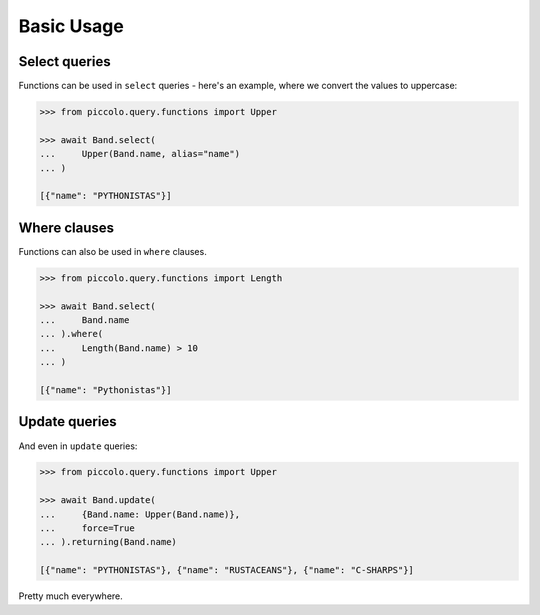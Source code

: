 Basic Usage
===========

Select queries
--------------

Functions can be used in ``select`` queries - here's an example, where we
convert the values to uppercase:

.. code-block:: python

    >>> from piccolo.query.functions import Upper

    >>> await Band.select(
    ...     Upper(Band.name, alias="name")
    ... )

    [{"name": "PYTHONISTAS"}]

Where clauses
-------------

Functions can also be used in ``where`` clauses.

.. code-block:: python

    >>> from piccolo.query.functions import Length

    >>> await Band.select(
    ...     Band.name
    ... ).where(
    ...     Length(Band.name) > 10
    ... )

    [{"name": "Pythonistas"}]

Update queries
--------------

And even in ``update`` queries:

.. code-block:: python

    >>> from piccolo.query.functions import Upper

    >>> await Band.update(
    ...     {Band.name: Upper(Band.name)},
    ...     force=True
    ... ).returning(Band.name)

    [{"name": "PYTHONISTAS"}, {"name": "RUSTACEANS"}, {"name": "C-SHARPS"}]

Pretty much everywhere.
